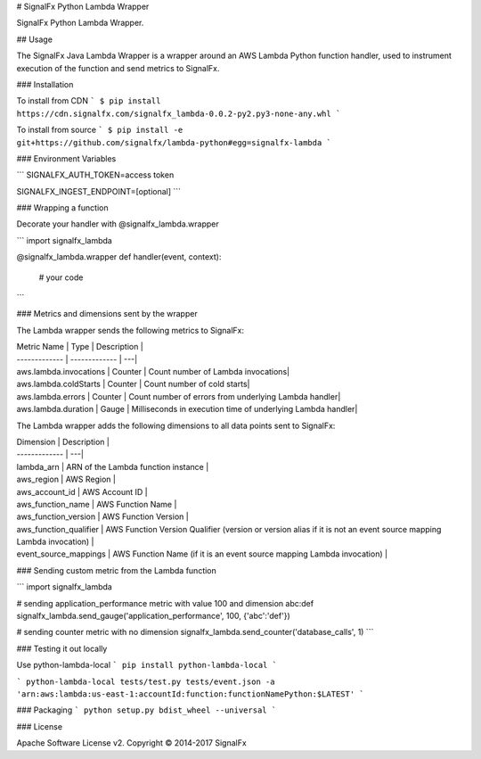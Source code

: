 # SignalFx Python Lambda Wrapper

SignalFx Python Lambda Wrapper.

## Usage

The SignalFx Java Lambda Wrapper is a wrapper around an AWS Lambda Python function handler, used to instrument execution of the function and send metrics to SignalFx.

### Installation

To install from CDN
```
$ pip install https://cdn.signalfx.com/signalfx_lambda-0.0.2-py2.py3-none-any.whl
```


To install from source
```
$ pip install -e git+https://github.com/signalfx/lambda-python#egg=signalfx-lambda
```

### Environment Variables

```
SIGNALFX_AUTH_TOKEN=access token

SIGNALFX_INGEST_ENDPOINT=[optional]
```

### Wrapping a function

Decorate your handler with @signalfx_lambda.wrapper

```
import signalfx_lambda

@signalfx_lambda.wrapper
def handler(event, context):
    # your code
```

### Metrics and dimensions sent by the wrapper

The Lambda wrapper sends the following metrics to SignalFx:

| Metric Name  | Type | Description |
| ------------- | ------------- | ---|
| aws.lambda.invocations  | Counter  | Count number of Lambda invocations|
| aws.lambda.coldStarts  | Counter  | Count number of cold starts|
| aws.lambda.errors  | Counter  | Count number of errors from underlying Lambda handler|
| aws.lambda.duration  | Gauge  | Milliseconds in execution time of underlying Lambda handler|

The Lambda wrapper adds the following dimensions to all data points sent to SignalFx:

| Dimension | Description |
| ------------- | ---|
| lambda_arn  | ARN of the Lambda function instance |
| aws_region  | AWS Region  |
| aws_account_id | AWS Account ID  |
| aws_function_name  | AWS Function Name |
| aws_function_version  | AWS Function Version |
| aws_function_qualifier  | AWS Function Version Qualifier (version or version alias if it is not an event source mapping Lambda invocation) |
| event_source_mappings  | AWS Function Name (if it is an event source mapping Lambda invocation) |

### Sending custom metric from the Lambda function

```
import signalfx_lambda

# sending application_performance metric with value 100 and dimension abc:def
signalfx_lambda.send_gauge('application_performance', 100, {'abc':'def'})

# sending counter metric with no dimension
signalfx_lambda.send_counter('database_calls', 1)
```

### Testing it out locally

Use python-lambda-local
```
pip install python-lambda-local
```

```
python-lambda-local tests/test.py tests/event.json -a 'arn:aws:lambda:us-east-1:accountId:function:functionNamePython:$LATEST'
```

### Packaging
```
python setup.py bdist_wheel --universal
```

### License

Apache Software License v2. Copyright © 2014-2017 SignalFx